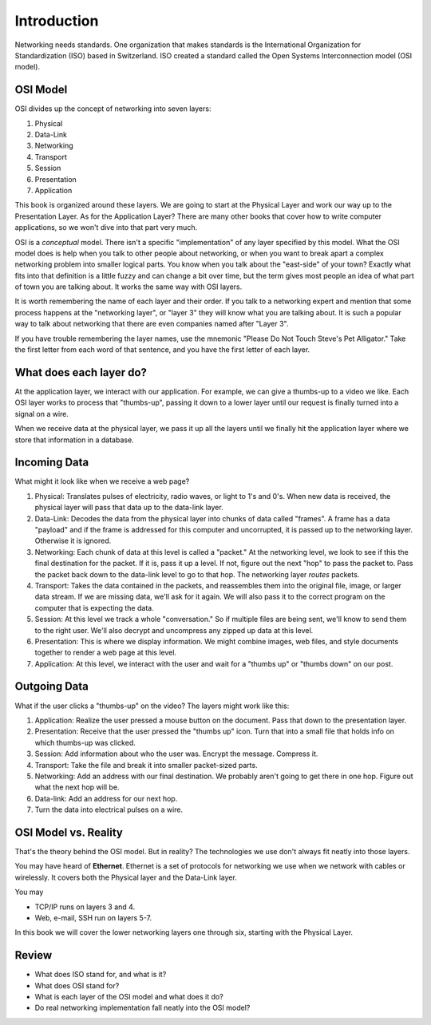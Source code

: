 Introduction
============

Networking needs standards. One
organization that makes standards
is the International Organization for Standardization (ISO)
based in Switzerland. ISO created a standard called the
Open Systems Interconnection model (OSI model).

OSI Model
---------

OSI divides up the concept of networking into seven layers:

1. Physical
2. Data-Link
3. Networking
4. Transport
5. Session
6. Presentation
7. Application

This book is organized around these layers. We are going to start at the Physical
Layer and work our way up to the Presentation Layer. As for the Application
Layer? There are many other books
that cover how to write computer applications, so we won't dive into that part
very much.

OSI is a *conceptual* model. There isn't a specific "implementation" of any layer
specified by this model.
What the OSI model does is help when you talk to other people about networking, or when
you want to break apart a complex networking problem into smaller logical parts.
You know when you talk about the "east-side" of your town? Exactly what fits into
that definition is a little fuzzy and can change a bit over time, but the
term gives most people an idea of what part of town you are talking about.
It works the same way with OSI layers.

It is worth remembering the name of each layer and their order.
If you talk to a networking expert and mention that some process happens at
the "networking layer", or "layer 3" they will know what you are talking about.
It is such a popular way to talk about networking that there are even companies
named after "Layer 3".

If you have trouble remembering the layer names, use
the mnemonic "Please Do Not Touch
Steve's Pet Alligator." Take the first letter from each word of that sentence,
and you have the first letter of each layer.

What does each layer do?
------------------------

At the application layer, we interact with our application.
For example, we can
give a thumbs-up to a video we like.
Each OSI layer works to process that "thumbs-up", passing it down
to a lower layer until our request is finally turned into a signal on a wire.

When we receive data at the physical layer, we pass it up all the layers until
we finally hit the application layer where we store that information in a database.

.. image:: osi_model.svg
    :align: center
    :alt: alternate text

Incoming Data
-------------

What might it look like when we receive a web page?

1. Physical: Translates pulses of electricity,
   radio waves, or light to 1's and 0's. When new data is received, the
   physical layer will pass that data up to the data-link layer.
2. Data-Link: Decodes the data from the physical layer into chunks of data called
   "frames". A frame has a data "payload" and if the frame is addressed for
   this computer and uncorrupted, it is passed up to the networking layer. Otherwise
   it is ignored.
3. Networking: Each chunk of data at this level is called a "packet."
   At the networking level, we look to see if this the final destination for
   the packet. If it is, pass
   it up a level. If not, figure out the next "hop" to pass the packet to.
   Pass the packet back down to the data-link level to go to that hop.
   The networking layer *routes* packets.
4. Transport: Takes the data contained in the packets, and reassembles them
   into the original file, image, or larger data stream. If we are missing data,
   we'll ask for it again. We will also pass it to the correct program on the
   computer that is expecting the data.
5. Session: At this level we track a whole "conversation." So if multiple files
   are being sent, we'll know to send them to the right user. We'll also decrypt
   and uncompress any zipped up data at this level.
6. Presentation: This is where we display information. We might combine images,
   web files, and style documents together to render a web page at this level.
7. Application: At this level, we interact with the user and wait for a "thumbs up"
   or "thumbs down" on our post.

Outgoing Data
-------------

What if the user clicks a "thumbs-up" on the video? The layers might work
like this:

1. Application: Realize the user pressed a mouse button on the document. Pass
   that down to the presentation layer.
2. Presentation: Receive that the user pressed the "thumbs up" icon. Turn that
   into a small file that holds info on which thumbs-up was clicked.
3. Session: Add information about who the user was. Encrypt the message. Compress
   it.
4. Transport: Take the file and break it into smaller packet-sized parts.
5. Networking: Add an address with our final destination. We probably aren't going
   to get there in one hop. Figure out what the next hop will be.
6. Data-link: Add an address for our next hop.
7. Turn the data into electrical pulses on a wire.


.. image:: osi_model_2.svg
    :align: center
    :alt: alternate text
    :width: 600px

OSI Model vs. Reality
---------------------

That's the theory behind the OSI model. But in reality? The technologies
we use don't always fit neatly into those layers.

You may have heard of **Ethernet**. Ethernet is a set of protocols for networking
we use when we network with cables or wirelessly.
It covers both the Physical layer and the Data-Link layer.

You may 

* TCP/IP runs on layers 3 and 4.
* Web, e-mail, SSH run on layers 5-7.

In this book we will cover the lower networking layers one through six, starting
with the Physical Layer.


Review
------

* What does ISO stand for, and what is it?
* What does OSI stand for?
* What is each layer of the OSI model and what does it do?
* Do real networking implementation fall neatly into the OSI model?